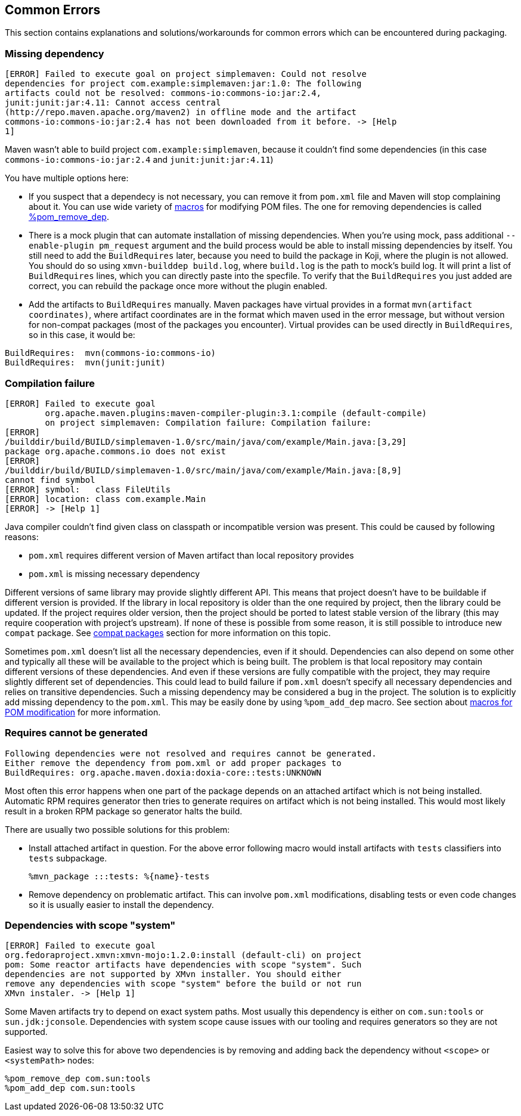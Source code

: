 == Common Errors

This section contains explanations and solutions/workarounds for common
errors which can be encountered during packaging.

[[error_missing_dependency]]
=== Missing dependency

------
[ERROR] Failed to execute goal on project simplemaven: Could not resolve
dependencies for project com.example:simplemaven:jar:1.0: The following
artifacts could not be resolved: commons-io:commons-io:jar:2.4,
junit:junit:jar:4.11: Cannot access central
(http://repo.maven.apache.org/maven2) in offline mode and the artifact
commons-io:commons-io:jar:2.4 has not been downloaded from it before. -> [Help
1]
------

Maven wasn't able to build project `com.example:simplemaven`, because it
couldn't find some dependencies (in this case
`commons-io:commons-io:jar:2.4` and `junit:junit:jar:4.11`)

You have multiple options here:

 - If you suspect that a dependecy is not necessary, you can
   remove it from `pom.xml` file and Maven will stop complaining about it.
   You can use wide variety of
   xref:pom_macros.adoc[macros] for modifying POM files. The one
   for removing dependencies is called
   xref:pom_macros.adoc#pom_remove_dep[%pom_remove_dep].
  - There is a mock plugin that can automate installation of missing dependencies.
    When you're using mock, pass additional `--enable-plugin pm_request` argument
    and the build process would be able to install missing dependencies by itself.
    You still need to add the `BuildRequires` later, because you need to build
    the package in Koji, where the plugin is not allowed. You should do so using
    `xmvn-builddep build.log`, where `build.log` is the path to mock's build log.
    It will print a list of `BuildRequires` lines, which you can directly paste
    into the specfile. To verify that the `BuildRequires` you just added are
    correct, you can rebuild the package once more without the plugin enabled.
 - Add the artifacts to `BuildRequires` manually. Maven packages have virtual
   provides in a format `mvn(artifact coordinates)`, where artifact coordinates
   are in the format which maven used in the error message, but without version
   for non-compat packages (most of the packages you encounter). Virtual
   provides can be used directly in `BuildRequires`, so in this case, it would be:
------
BuildRequires:  mvn(commons-io:commons-io)
BuildRequires:  mvn(junit:junit)
------


[[error_compilation_failure]]
=== Compilation failure

------
[ERROR] Failed to execute goal
        org.apache.maven.plugins:maven-compiler-plugin:3.1:compile (default-compile)
        on project simplemaven: Compilation failure: Compilation failure:
[ERROR]
/builddir/build/BUILD/simplemaven-1.0/src/main/java/com/example/Main.java:[3,29]
package org.apache.commons.io does not exist
[ERROR]
/builddir/build/BUILD/simplemaven-1.0/src/main/java/com/example/Main.java:[8,9]
cannot find symbol
[ERROR] symbol:   class FileUtils
[ERROR] location: class com.example.Main
[ERROR] -> [Help 1]
------

Java compiler couldn't find given class on classpath or incompatible
version was present. This could be caused by following reasons:

 - `pom.xml` requires different version of Maven artifact than local
   repository provides
 - `pom.xml` is missing necessary dependency

Different versions of same library may provide slightly different API.
This means that project doesn't have to be buildable if different
version is provided.  If the library in local repository is older than
the one required by project, then the library could be updated. If the
project requires older version, then the project should be ported to
latest stable version of the library (this may require cooperation with
project's upstream). If none of these is possible from some reason, it
is still possible to introduce new `compat` package. See
xref:jar_file_id_compat.adoc[compat packages] section for more information
on this topic.

Sometimes `pom.xml` doesn't list all the necessary dependencies, even if
it should. Dependencies can also depend on some other and typically all
these will be available to the project which is being built. The problem
is that local repository may contain different versions of these
dependencies. And even if these versions are fully compatible with the
project, they may require slightly different set of dependencies. This
could lead to build failure if `pom.xml` doesn't specify all necessary
dependencies and relies on transitive dependencies. Such a missing
dependency may be considered a bug in the project. The solution is to
explicitly add missing dependency to the `pom.xml`. This may be easily
done by using `%pom_add_dep` macro. See section about
xref:pom_macros.adoc[macros for POM modification] for more information.

[[error_requires_unknown]]
=== Requires cannot be generated

------
Following dependencies were not resolved and requires cannot be generated.
Either remove the dependency from pom.xml or add proper packages to
BuildRequires: org.apache.maven.doxia:doxia-core::tests:UNKNOWN
------

Most often this error happens when one part of the package depends on an
attached artifact which is not being installed. Automatic RPM requires generator
then tries to generate requires on artifact which is not being installed. This
would most likely result in a broken RPM package so generator halts the build.

There are usually two possible solutions for this problem:

 - Install attached artifact in question. For the above error following macro
   would install artifacts with `tests` classifiers into `tests` subpackage.

    %mvn_package :::tests: %{name}-tests

 - Remove dependency on problematic artifact. This can involve `pom.xml`
   modifications, disabling tests or even code changes so it is usually easier
   to install the dependency.


[[error_scope_system]]
=== Dependencies with scope "system"

------
[ERROR] Failed to execute goal
org.fedoraproject.xmvn:xmvn-mojo:1.2.0:install (default-cli) on project
pom: Some reactor artifacts have dependencies with scope "system". Such
dependencies are not supported by XMvn installer. You should either
remove any dependencies with scope "system" before the build or not run
XMvn instaler. -> [Help 1]
------

Some Maven artifacts try to depend on exact system paths. Most usually this
dependency is either on `com.sun:tools` or `sun.jdk:jconsole`. Dependencies with
system scope cause issues with our tooling and requires generators so they are
not supported.

Easiest way to solve this for above two dependencies is by removing and adding
back the dependency without `<scope>` or `<systemPath>` nodes:

    %pom_remove_dep com.sun:tools
    %pom_add_dep com.sun:tools

